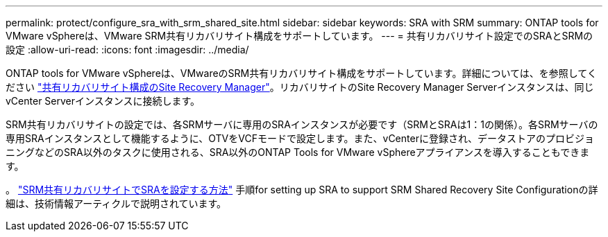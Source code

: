 ---
permalink: protect/configure_sra_with_srm_shared_site.html 
sidebar: sidebar 
keywords: SRA with SRM 
summary: ONTAP tools for VMware vSphereは、VMware SRM共有リカバリサイト構成をサポートしています。 
---
= 共有リカバリサイト設定でのSRAとSRMの設定
:allow-uri-read: 
:icons: font
:imagesdir: ../media/


[role="lead"]
ONTAP tools for VMware vSphereは、VMwareのSRM共有リカバリサイト構成をサポートしています。詳細については、を参照してください https://docs.vmware.com/en/Site-Recovery-Manager/8.6/com.vmware.srm.install_config.doc/GUID-EBF84252-DF37-43CD-ADC8-E90F5254F315.html["共有リカバリサイト構成のSite Recovery Manager"]。リカバリサイトのSite Recovery Manager Serverインスタンスは、同じvCenter Serverインスタンスに接続します。

SRM共有リカバリサイトの設定では、各SRMサーバに専用のSRAインスタンスが必要です（SRMとSRAは1：1の関係）。各SRMサーバの専用SRAインスタンスとして機能するように、OTVをVCFモードで設定します。また、vCenterに登録され、データストアのプロビジョニングなどのSRA以外のタスクに使用される、SRA以外のONTAP Tools for VMware vSphereアプライアンスを導入することもできます。

。 https://kb.netapp.com/mgmt/OTV/SRA/Storage_Replication_Adapter%3A_How_to_configure_SRA_in_a_SRM_Shared_Recovery_Site["SRM共有リカバリサイトでSRAを設定する方法"] 手順for setting up SRA to support SRM Shared Recovery Site Configurationの詳細は、技術情報アーティクルで説明されています。
